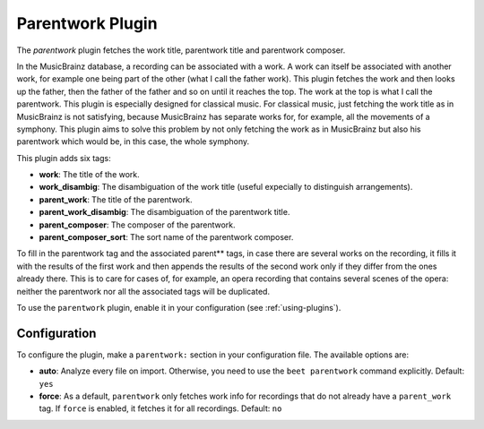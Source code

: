 Parentwork Plugin
=================

The `parentwork` plugin fetches the work title, parentwork title and 
parentwork composer. 

In the MusicBrainz database, a recording can be associated with a work. A 
work can itself be associated with another work, for example one being part 
of the other (what I call the father work). This plugin fetches the work and 
then looks up the father, then the father of the father and so on until it 
reaches the top. The work at the top is what I call the parentwork. This 
plugin is especially designed for classical music. For classical music, just 
fetching the work title as in MusicBrainz is not satisfying, because 
MusicBrainz has separate works for, for example, all the movements of a 
symphony. This plugin aims to solve this problem by not only fetching the 
work as in MusicBrainz but also his parentwork which would be, in this case, 
the whole symphony. 

This plugin adds six tags: 

- **work**: The title of the work. 
- **work_disambig**: The disambiguation of the work title (useful expecially 
  to distinguish arrangements). 
- **parent_work**: The title of the parentwork.  
- **parent_work_disambig**: The disambiguation of the parentwork title. 
- **parent_composer**: The composer of the parentwork. 
- **parent_composer_sort**: The sort name of the parentwork composer. 

To fill in the parentwork tag and the associated parent** tags, in case there 
are several works on the recording, it fills it with the results of the first 
work and then appends the results of the second work only if they differ from 
the ones already there. This is to care for cases of, for example, an opera 
recording that contains several scenes of the opera: neither the parentwork 
nor all the associated tags will be duplicated. 

To use the ``parentwork`` plugin, enable it in your configuration (see
:ref:`using-plugins`).

Configuration
-------------

To configure the plugin, make a ``parentwork:`` section in your
configuration file. The available options are:

- **auto**: Analyze every file on
  import. Otherwise, you need to use the ``beet parentwork`` command
  explicitly.
  Default: ``yes``
- **force**: As a default, ``parentwork`` only fetches work info for 
  recordings that do not already have a ``parent_work`` tag. If ``force`` 
  is enabled, it fetches it for all recordings. 
  Default: ``no``

